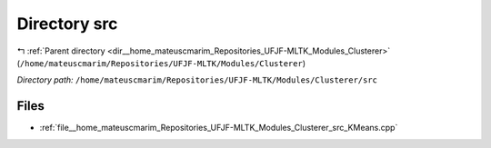 .. _dir__home_mateuscmarim_Repositories_UFJF-MLTK_Modules_Clusterer_src:


Directory src
=============


|exhale_lsh| :ref:`Parent directory <dir__home_mateuscmarim_Repositories_UFJF-MLTK_Modules_Clusterer>` (``/home/mateuscmarim/Repositories/UFJF-MLTK/Modules/Clusterer``)

.. |exhale_lsh| unicode:: U+021B0 .. UPWARDS ARROW WITH TIP LEFTWARDS

*Directory path:* ``/home/mateuscmarim/Repositories/UFJF-MLTK/Modules/Clusterer/src``


Files
-----

- :ref:`file__home_mateuscmarim_Repositories_UFJF-MLTK_Modules_Clusterer_src_KMeans.cpp`



